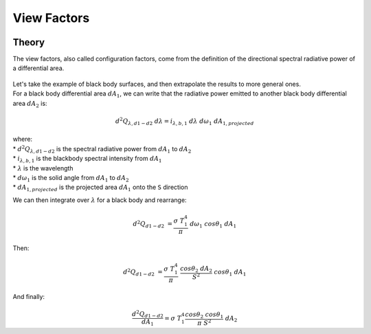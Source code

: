 .. _view_factors_theory:

View Factors
============

Theory
------

The view factors, also called configuration factors, come from the definition of the directional spectral radiative power of a differential area.

.. figure:: /theory/configuration_factors_pictures/differential_areas.png
   :width: 20%
   :align: center

| Let's take the example of black body surfaces, and then extrapolate the results to more general ones.
| For a black body differential area :math:`dA_1`, we can write that the radiative power emitted to another black body differential area :math:`dA_2` is:

.. math::
	d^2 Q_{{\lambda}, d1-d2}{\;}d{\lambda} = i_{{\lambda},b,1}{\;}d{\lambda}{\;}d{\omega}_1{\;}dA_{1, projected}

| where:
| * :math:`d^2 Q_{{\lambda}, d1-d2}` is the spectral radiative power from :math:`dA_1` to :math:`dA_2`
| * :math:`i_{{\lambda},b,1}` is the blackbody spectral intensity from :math:`dA_1`
| * :math:`{\lambda}` is the wavelength
| * :math:`d{\omega}_1` is the solid angle from :math:`dA_1` to :math:`dA_2`
| * :math:`dA_{1, projected}` is the projected area :math:`dA_1` onto the ``S`` direction

We can then integrate over :math:`{\lambda}` for a black body and rearrange:

.. math::
	d^2 Q_{d1-d2}{\;} = {\frac{{\sigma}{\;}T_1^4}{{\pi}}}{\;}d{\omega}_1{\;}cos{\theta}_1{\;}dA_1

Then:

.. math::
	d^2 Q_{d1-d2}{\;} = {\frac{{\sigma}{\;}T_1^4}{{\pi}}}{\;}{\frac{cos{\theta}_2{\;}dA_2}{S^2}}{\;}cos{\theta}_1{\;}dA_1

And finally:

.. math::
	{\frac{d^2 Q_{d1-d2}}{dA_1}} = {\sigma}{\;}T_1^4 {\frac{cos{\theta}_2{\;}cos{\theta}_1}{{\pi}{\;}S^2}}{\;}dA_2

The view factor from the differential area :math:`dA_1` to the differential area :math:`dA_2` is then defined as:

.. math::
	d^2F_{d1-d2}{\;} = {\frac{cos{\theta}_2{\;}cos{\theta}_1}{{\pi}{\;}S^2}}{\;}dA_2

And for two finite areas :math:`A_1` and :math:`A_2`:

.. math::
	F_{1-2}{\;} = {\frac{1}{A_1}}\int_{A_1}\int_{A_2}d^2F_{d1-d2}{\;}dA_1{\;} = {\frac{1}{A_1}}\int_{A_1}\int_{A_2}{\frac{cos{\theta}_2{\;}cos{\theta}_1}{{\pi}{\;}S^2}}{\;}dA_2{\;}dA_1

We can also note that by reciprocity:

.. math::
	A_1{\;}F_{1-2} = A_2{\;}F_{2-1}

| This approach also holds for diffuse surfaces, whose optical properties don't depend on the direction of the rays.
| We can understand the view factor from a surface :math:`A_1` to a surface :math:`A_2` as the fraction of the hemisphere around :math:`A_1` that is occupied by :math:`A_2`.


Application
-----------

| We will be using configuration factors in the case of 2D geometries, which simplifies the calculations. The 2D assumption is made because the tracker rows considered will be fairly long, and the edge effects will therefore have less impact.
| Also, instead of doing the numerical integration of the double integral representing the view factor, we will systematically try to use analytical solutions of those integrals from tables.
| Here are links describing some view factors relevant to PV array geometries.

* View factor of a wedge: http://www.thermalradiation.net/sectionc/C-5.html
* View factor of parallel planes: http://www.thermalradiation.net/sectionc/C-2a.htm
* View factor of angled planes: http://www.thermalradiation.net/sectionc/C-5a.html
* The Hottel method is also widely used in the model


Adding non-diffuse reflection losses
------------------------------------

For the derivation shown above, we assumed that the surfaces were diffuse. But as shown in [#bifacialvf_paper]_, it is possible to add an approximation of non-diffuse effects by calculating absorption losses that are function of the angle-of-incidence (AOI) of the light.

If we're interested in calculating the **absorbed** irradiance coming from an infinite strip to an infinitesimal surface, we can calculate a view factor derated by AOI losses by starting with the formula derived in http://www.thermalradiation.net/sectionb/B-71.html.


.. figure:: /theory/static/AOI_strips.png
   :align: center
   :width: 40%

   Fig. 1: Schematics illustrating view factor formula from dA1 to infinite strips


The view factor from the infinitesimal surface :math:`dA_1` to the infinite strip :math:`A_{2,1}` is equal to:

.. math::
	dF_{dA_{1}-A_{2,1}}{\;} = {\frac{1}{2}}{\;}({cos{\theta}_2{\;}-{\;}cos{\theta}_1})

For this small view of the strip, we can assume that a given AOI modifier function (:math:`f(AOI)`), which represents reflection losses, is constant. Such that:

.. math::
	dF_{dA_{1}-A_{2,1},AOI}{\;} = {\frac{1}{2}}{\;}f(AOI){\;}({cos{\theta}_2{\;}-{\;}cos{\theta}_1})

We can then calculate the view factor derated by AOI losses from the infinitesimal surface :math:`dA_{1}` to the whole surface :math:`A_{2}` by summing up the values for all the small strips constituting that surface. Such that:

.. math::
	dF_{dA_{1}-A_{2},AOI}{\;} = {\sum}_{j=1}^{3}{\;}dF_{dA_{1}-A_{2,j},AOI}

.. note::
   Since this formula was derived for "infinitesimal" surfaces, in practice we can cut up the PV row sides into "small" segments to make this approximation more valid.


.. [#bifacialvf_paper] Marion, B., MacAlpine, S., Deline, C., Asgharzadeh, A., Toor, F., Riley, D., Stein, J. and Hansen, C., 2017, June. A practical irradiance model for bifacial PV modules. In 2017 IEEE 44th Photovoltaic Specialist Conference (PVSC) (pp. 1537-1542). IEEE.
